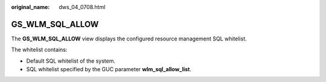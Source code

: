 :original_name: dws_04_0708.html

.. _dws_04_0708:

GS_WLM_SQL_ALLOW
================

The **GS_WLM_SQL_ALLOW** view displays the configured resource management SQL whitelist.

The whitelist contains:

-  Default SQL whitelist of the system.
-  SQL whitelist specified by the GUC parameter **wlm_sql_allow_list**.
